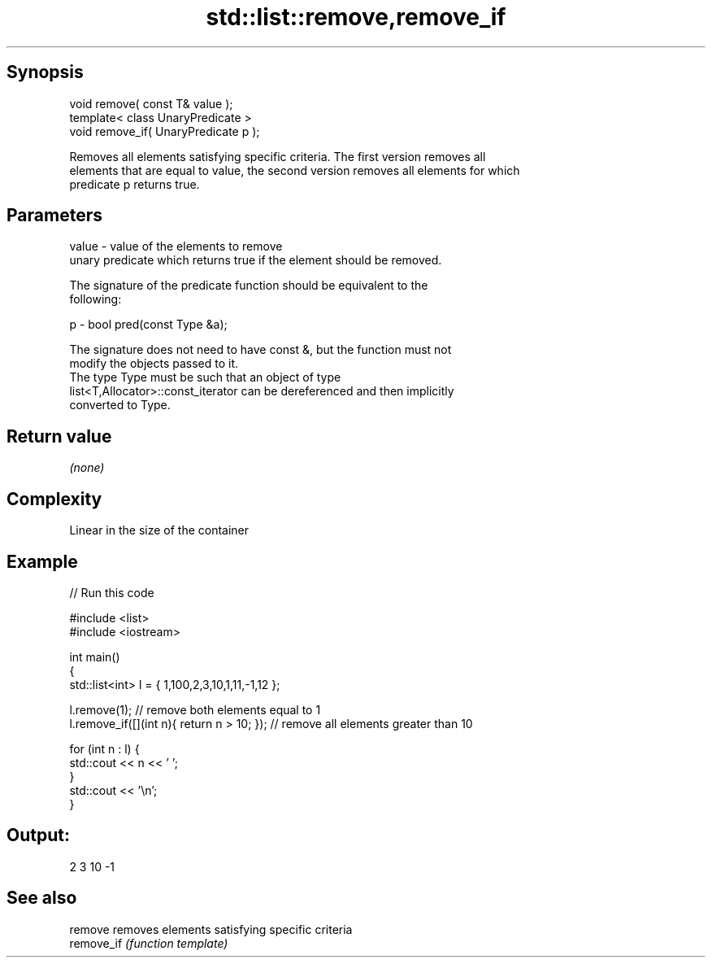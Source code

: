 .TH std::list::remove,remove_if 3 "Sep  4 2015" "2.0 | http://cppreference.com" "C++ Standard Libary"
.SH Synopsis
   void remove( const T& value );
   template< class UnaryPredicate >
   void remove_if( UnaryPredicate p );

   Removes all elements satisfying specific criteria. The first version removes all
   elements that are equal to value, the second version removes all elements for which
   predicate p returns true.

.SH Parameters

   value - value of the elements to remove
           unary predicate which returns true if the element should be removed.

           The signature of the predicate function should be equivalent to the
           following:

   p     - bool pred(const Type &a);

           The signature does not need to have const &, but the function must not
           modify the objects passed to it.
           The type Type must be such that an object of type
           list<T,Allocator>::const_iterator can be dereferenced and then implicitly
           converted to Type. 

.SH Return value

   \fI(none)\fP

.SH Complexity

   Linear in the size of the container

.SH Example

   
// Run this code

 #include <list>
 #include <iostream>

 int main()
 {
     std::list<int> l = { 1,100,2,3,10,1,11,-1,12 };

     l.remove(1); // remove both elements equal to 1
     l.remove_if([](int n){ return n > 10; }); // remove all elements greater than 10

     for (int n : l) {
         std::cout << n << ' ';
     }
     std::cout << '\\n';
 }

.SH Output:

 2 3 10 -1

.SH See also

   remove    removes elements satisfying specific criteria
   remove_if \fI(function template)\fP

